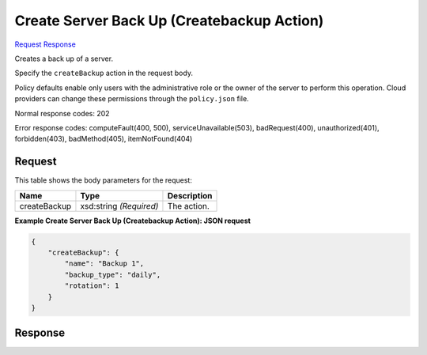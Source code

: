 
Create Server Back Up (Createbackup Action)
===========================================

`Request <POST_create_server_back_up_(createbackup_action)_v2.1_tenant_id_servers_server_id_action.rst#request>`__
`Response <POST_create_server_back_up_(createbackup_action)_v2.1_tenant_id_servers_server_id_action.rst#response>`__

.. rest_method:: POST /v2.1/{tenant_id}/servers/{server_id}/action

Creates a back up of a server.

Specify the ``createBackup`` action in the request body.

Policy defaults enable only users with the administrative role or the owner of the server to perform this operation. Cloud providers can change these permissions through the ``policy.json`` file.



Normal response codes: 202

Error response codes: computeFault(400, 500), serviceUnavailable(503), badRequest(400),
unauthorized(401), forbidden(403), badMethod(405), itemNotFound(404)

Request
^^^^^^^

.. rest_parameters:: parameters.yaml

	- tenant_id: tenant_id
	- server_id: server_id




This table shows the body parameters for the request:

+--------------------------+-------------------------+-------------------------+
|Name                      |Type                     |Description              |
+==========================+=========================+=========================+
|createBackup              |xsd:string *(Required)*  |The action.              |
+--------------------------+-------------------------+-------------------------+





**Example Create Server Back Up (Createbackup Action): JSON request**


.. code::

    {
        "createBackup": {
            "name": "Backup 1",
            "backup_type": "daily",
            "rotation": 1
        }
    }
    


Response
^^^^^^^^




